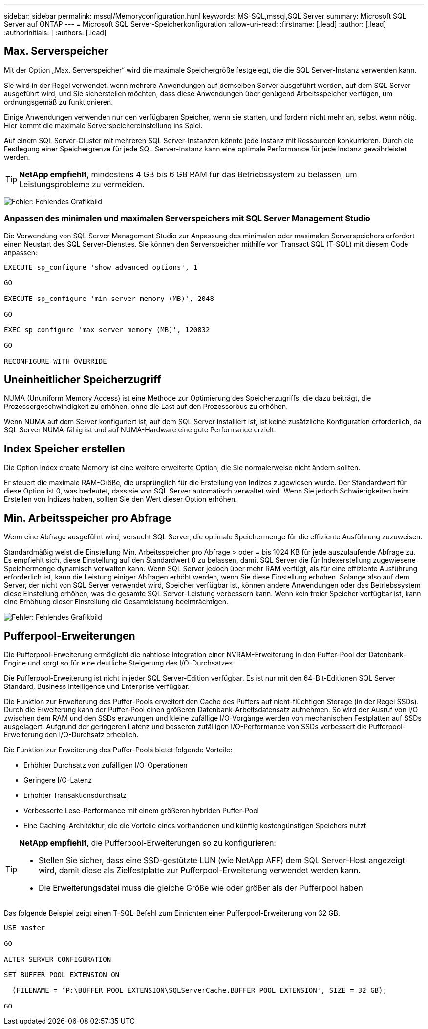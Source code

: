 ---
sidebar: sidebar 
permalink: mssql/Memoryconfiguration.html 
keywords: MS-SQL,mssql,SQL Server 
summary: Microsoft SQL Server auf ONTAP 
---
= Microsoft SQL Server-Speicherkonfiguration
:allow-uri-read: 
:firstname: [.lead]
:author: [.lead]
:authorinitials: [
:authors: [.lead]




== Max. Serverspeicher

Mit der Option „Max. Serverspeicher“ wird die maximale Speichergröße festgelegt, die die SQL Server-Instanz verwenden kann.

Sie wird in der Regel verwendet, wenn mehrere Anwendungen auf demselben Server ausgeführt werden, auf dem SQL Server ausgeführt wird, und Sie sicherstellen möchten, dass diese Anwendungen über genügend Arbeitsspeicher verfügen, um ordnungsgemäß zu funktionieren.

Einige Anwendungen verwenden nur den verfügbaren Speicher, wenn sie starten, und fordern nicht mehr an, selbst wenn nötig. Hier kommt die maximale Serverspeichereinstellung ins Spiel.

Auf einem SQL Server-Cluster mit mehreren SQL Server-Instanzen könnte jede Instanz mit Ressourcen konkurrieren. Durch die Festlegung einer Speichergrenze für jede SQL Server-Instanz kann eine optimale Performance für jede Instanz gewährleistet werden.


TIP: *NetApp empfiehlt*, mindestens 4 GB bis 6 GB RAM für das Betriebssystem zu belassen, um Leistungsprobleme zu vermeiden.

image:./media/max-server-memory.png["Fehler: Fehlendes Grafikbild"]



=== Anpassen des minimalen und maximalen Serverspeichers mit SQL Server Management Studio

Die Verwendung von SQL Server Management Studio zur Anpassung des minimalen oder maximalen Serverspeichers erfordert einen Neustart des SQL Server-Dienstes. Sie können den Serverspeicher mithilfe von Transact SQL (T-SQL) mit diesem Code anpassen:

....
EXECUTE sp_configure 'show advanced options', 1

GO

EXECUTE sp_configure 'min server memory (MB)', 2048

GO

EXEC sp_configure 'max server memory (MB)', 120832

GO

RECONFIGURE WITH OVERRIDE
....


== Uneinheitlicher Speicherzugriff

NUMA (Ununiform Memory Access) ist eine Methode zur Optimierung des Speicherzugriffs, die dazu beiträgt, die Prozessorgeschwindigkeit zu erhöhen, ohne die Last auf den Prozessorbus zu erhöhen.

Wenn NUMA auf dem Server konfiguriert ist, auf dem SQL Server installiert ist, ist keine zusätzliche Konfiguration erforderlich, da SQL Server NUMA-fähig ist und auf NUMA-Hardware eine gute Performance erzielt.



== Index Speicher erstellen

Die Option Index create Memory ist eine weitere erweiterte Option, die Sie normalerweise nicht ändern sollten.

Er steuert die maximale RAM-Größe, die ursprünglich für die Erstellung von Indizes zugewiesen wurde. Der Standardwert für diese Option ist 0, was bedeutet, dass sie von SQL Server automatisch verwaltet wird. Wenn Sie jedoch Schwierigkeiten beim Erstellen von Indizes haben, sollten Sie den Wert dieser Option erhöhen.



== Min. Arbeitsspeicher pro Abfrage

Wenn eine Abfrage ausgeführt wird, versucht SQL Server, die optimale Speichermenge für die effiziente Ausführung zuzuweisen.

Standardmäßig weist die Einstellung Min. Arbeitsspeicher pro Abfrage > oder = bis 1024 KB für jede auszulaufende Abfrage zu. Es empfiehlt sich, diese Einstellung auf den Standardwert 0 zu belassen, damit SQL Server die für Indexerstellung zugewiesene Speichermenge dynamisch verwalten kann. Wenn SQL Server jedoch über mehr RAM verfügt, als für eine effiziente Ausführung erforderlich ist, kann die Leistung einiger Abfragen erhöht werden, wenn Sie diese Einstellung erhöhen. Solange also auf dem Server, der nicht von SQL Server verwendet wird, Speicher verfügbar ist, können andere Anwendungen oder das Betriebssystem diese Einstellung erhöhen, was die gesamte SQL Server-Leistung verbessern kann. Wenn kein freier Speicher verfügbar ist, kann eine Erhöhung dieser Einstellung die Gesamtleistung beeinträchtigen.

image:./media/min-memory-per-query.png["Fehler: Fehlendes Grafikbild"]



== Pufferpool-Erweiterungen

Die Pufferpool-Erweiterung ermöglicht die nahtlose Integration einer NVRAM-Erweiterung in den Puffer-Pool der Datenbank-Engine und sorgt so für eine deutliche Steigerung des I/O-Durchsatzes.

Die Pufferpool-Erweiterung ist nicht in jeder SQL Server-Edition verfügbar. Es ist nur mit den 64-Bit-Editionen SQL Server Standard, Business Intelligence und Enterprise verfügbar.

Die Funktion zur Erweiterung des Puffer-Pools erweitert den Cache des Puffers auf nicht-flüchtigen Storage (in der Regel SSDs). Durch die Erweiterung kann der Puffer-Pool einen größeren Datenbank-Arbeitsdatensatz aufnehmen. So wird der Ausruf von I/O zwischen dem RAM und den SSDs erzwungen und kleine zufällige I/O-Vorgänge werden von mechanischen Festplatten auf SSDs ausgelagert. Aufgrund der geringeren Latenz und besseren zufälligen I/O-Performance von SSDs verbessert die Pufferpool-Erweiterung den I/O-Durchsatz erheblich.

Die Funktion zur Erweiterung des Puffer-Pools bietet folgende Vorteile:

* Erhöhter Durchsatz von zufälligen I/O-Operationen
* Geringere I/O-Latenz
* Erhöhter Transaktionsdurchsatz
* Verbesserte Lese-Performance mit einem größeren hybriden Puffer-Pool
* Eine Caching-Architektur, die die Vorteile eines vorhandenen und künftig kostengünstigen Speichers nutzt


[TIP]
====
*NetApp empfiehlt*, die Pufferpool-Erweiterungen so zu konfigurieren:

* Stellen Sie sicher, dass eine SSD-gestützte LUN (wie NetApp AFF) dem SQL Server-Host angezeigt wird, damit diese als Zielfestplatte zur Pufferpool-Erweiterung verwendet werden kann.
* Die Erweiterungsdatei muss die gleiche Größe wie oder größer als der Pufferpool haben.


====
Das folgende Beispiel zeigt einen T-SQL-Befehl zum Einrichten einer Pufferpool-Erweiterung von 32 GB.

....
USE master

GO

ALTER SERVER CONFIGURATION

SET BUFFER POOL EXTENSION ON

  (FILENAME = ‘P:\BUFFER POOL EXTENSION\SQLServerCache.BUFFER POOL EXTENSION', SIZE = 32 GB);

GO
....